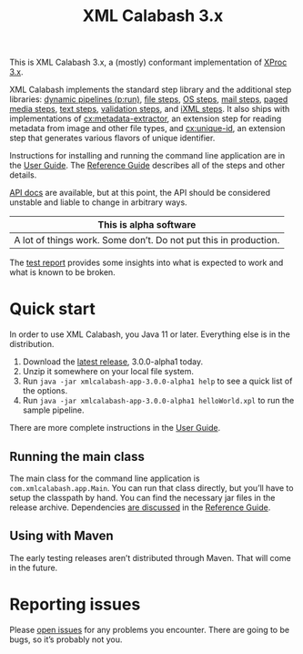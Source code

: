 #+TITLE: XML Calabash 3.x

This is XML Calabash 3.x, a (mostly) conformant implementation of
[[https://spec.xproc.org/master/head/xproc/][XProc 3.x]].

XML Calabash implements the standard step library
and the additional step libraries:
[[https://spec.xproc.org/master/head/run/][dynamic pipelines (p:run)]],
[[https://spec.xproc.org/master/head/file/][file steps]],
[[https://spec.xproc.org/master/head/os/][OS steps]],
[[https://spec.xproc.org/master/head/mail/][mail steps]],
[[https://spec.xproc.org/master/head/paged-media/][paged media steps]],
[[https://spec.xproc.org/master/head/text/][text steps]],
[[https://spec.xproc.org/master/head/validation/][validation steps]], and
[[https://spec.xproc.org/master/head/ixml/][iXML steps]]. It also ships with implementations of
[[https://docs.xmlcalabash.com/reference/current/cx-metadata-extractor.html][cx:metadata-extractor]], an extension step for reading metadata from image
and other file types, and
[[https://docs.xmlcalabash.com/reference/current/cx-unique-id.html][cx:unique-id]], an extension step that generates various flavors of unique identifier.

Instructions for installing and running the command line application are in the
[[https://docs.xmlcalabash.com/userguide/current/][User Guide]]. The [[https://docs.xmlcalabash.com/reference/current/][Reference Guide]] describes all of the steps and other details.

[[https://docs.xmlcalabash.com/apidocs/current/][API docs]] are available, but at this point, the API should be considered unstable
and liable to change in arbitrary ways.

| This is alpha software                                                            |
|-----------------------------------------------------------------------------------|
| A lot of things work. Some don’t. Do not put this in production.                  |

The [[https://xmlcalabash.com/test-report/current/][test report]] provides some insights into what is expected to work and what is
known to be broken.

* Quick start
:PROPERTIES:
:CUSTOM_ID: h-28FFCEFF-A256-4FB6-9E1A-47295373CE82
:END:

In order to use XML Calabash, you Java 11 or later. Everything else is
in the distribution.

1. Download the [[https://github.com/xmlcalabash/xmlcalabash3/releases][latest release]], 3.0.0-alpha1 today.
2. Unzip it somewhere on your local file system.
3. Run ~java -jar xmlcalabash-app-3.0.0-alpha1 help~ to see a quick list of the options.
4. Run ~java -jar xmlcalabash-app-3.0.0-alpha1 helloWorld.xpl~ to run the sample pipeline.

There are more complete instructions in the [[https://docs.xmlcalabash.com/userguide/current/][User Guide]].

** Running the main class
:PROPERTIES:
:CUSTOM_ID: h-6A41C601-A650-4C16-8CC5-5452157CE191
:END:

The main class for the command line application is ~com.xmlcalabash.app.Main~.
You can run that class directly, but you’ll have to setup the classpath by hand.
You can find the necessary jar files in the release archive. Dependencies
[[https://docs.xmlcalabash.com/reference/current/ch01.html][are discussed]] in the [[https://docs.xmlcalabash.com/reference/current/][Reference Guide]].

** Using with Maven
:PROPERTIES:
:CUSTOM_ID: h-C3C1B934-F48D-4038-83ED-75274C6FA61B
:END:

The early testing releases aren’t distributed through Maven. That will come in
the future.

* Reporting issues
:PROPERTIES:
:CUSTOM_ID: h-3896F665-7A7C-466D-AB43-3E011046C2E9
:END:

Please [[https://github.com/xmlcalabash/xmlcalabash3/issues][open issues]] for any problems you encounter. There are going to be bugs,
so it’s probably not you.

